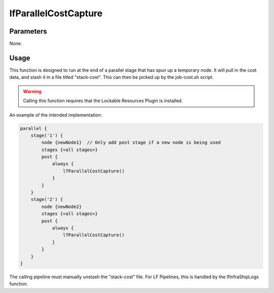 #####################
lfParallelCostCapture
#####################

Parameters
==========

None.

Usage
=====

This function is designed to run at the end of a parallel stage that has spun
up a temporary node. It will pull in the cost data, and stash it in a file
titled "stack-cost". This can then be picked up by the job-cost.sh script.

.. warning::
    Calling this function requires that the Lockable Resources Plugin is
    installed.

An example of the intended implementation:

.. code-block:: groovy

    parallel {
        stage('1') {
            node {newNode1}  // Only add post stage if a new node is being used
            stages {<all stages>}
            post {
                always {
                    lfParallelCostCapture()
                }
            }
        }
        stage('2') {
            node {newNode2}
            stages {<all stages>}
            post {
                always {
                    lfParallelCostCapture()
                }
            }
        }
    }

The calling pipeline must manually unstash the "stack-cost" file. For LF
Pipelines, this is handled by the lfInfraShipLogs function.
